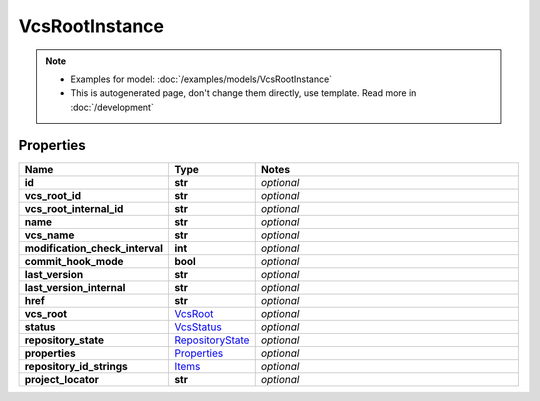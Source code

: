 VcsRootInstance
#########

.. note::

  + Examples for model: :doc:`/examples/models/VcsRootInstance`
  + This is autogenerated page, don't change them directly, use template. Read more in :doc:`/development`

Properties
----------
.. list-table::
   :widths: 15 15 70
   :header-rows: 1

   * - Name
     - Type
     - Notes
   * - **id**
     - **str**
     - `optional` 
   * - **vcs_root_id**
     - **str**
     - `optional` 
   * - **vcs_root_internal_id**
     - **str**
     - `optional` 
   * - **name**
     - **str**
     - `optional` 
   * - **vcs_name**
     - **str**
     - `optional` 
   * - **modification_check_interval**
     - **int**
     - `optional` 
   * - **commit_hook_mode**
     - **bool**
     - `optional` 
   * - **last_version**
     - **str**
     - `optional` 
   * - **last_version_internal**
     - **str**
     - `optional` 
   * - **href**
     - **str**
     - `optional` 
   * - **vcs_root**
     -  `VcsRoot <./VcsRoot.html>`_
     - `optional` 
   * - **status**
     -  `VcsStatus <./VcsStatus.html>`_
     - `optional` 
   * - **repository_state**
     -  `RepositoryState <./RepositoryState.html>`_
     - `optional` 
   * - **properties**
     -  `Properties <./Properties.html>`_
     - `optional` 
   * - **repository_id_strings**
     -  `Items <./Items.html>`_
     - `optional` 
   * - **project_locator**
     - **str**
     - `optional` 


